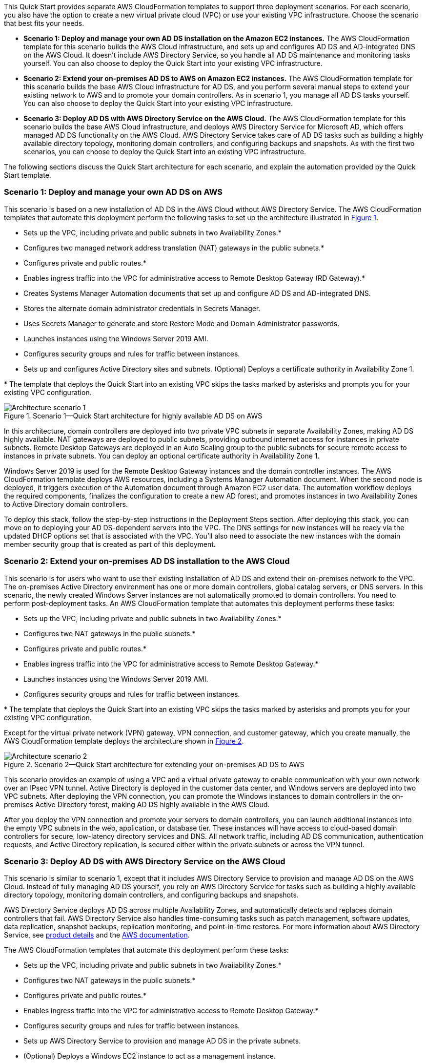 :xrefstyle: short

This Quick Start provides separate AWS CloudFormation templates to support three deployment scenarios. For each scenario, you also have the option to create a new virtual private cloud (VPC) or use your existing VPC infrastructure. Choose the scenario that best fits your needs.

* *Scenario 1: Deploy and manage your own AD DS installation on the Amazon EC2 instances.* The AWS CloudFormation template for this scenario builds the AWS Cloud infrastructure, and sets up and configures AD DS and AD-integrated DNS on the AWS Cloud. It doesn’t include AWS Directory Service, so you handle all AD DS maintenance and monitoring tasks yourself. You can also choose to deploy the Quick Start into your existing VPC infrastructure.
* *Scenario 2: Extend your on-premises AD DS to AWS on Amazon EC2 instances.* The AWS CloudFormation template for this scenario builds the base AWS Cloud infrastructure for AD DS, and you perform several manual steps to extend your existing network to AWS and to promote your domain controllers. As in scenario 1, you manage all AD DS tasks yourself. You can also choose to deploy the Quick Start into your existing VPC infrastructure.
* *Scenario 3: Deploy AD DS with AWS Directory Service on the AWS Cloud.* The AWS CloudFormation template for this scenario builds the base AWS Cloud infrastructure, and deploys AWS Directory Service for Microsoft AD, which offers managed AD DS functionality on the AWS Cloud. AWS Directory Service takes care of AD DS tasks such as building a highly available directory topology, monitoring domain controllers, and configuring backups and snapshots. As with the first two scenarios, you can choose to deploy the Quick Start into an existing VPC infrastructure.

The following sections discuss the Quick Start architecture for each scenario, and explain the automation provided by the Quick Start template.

=== Scenario 1: Deploy and manage your own AD DS on AWS

This scenario is based on a new installation of AD DS in the AWS Cloud without AWS Directory Service. The AWS CloudFormation templates that automate this deployment perform the following tasks to set up the architecture illustrated in <<architecture1>>.

* Sets up the VPC, including private and public subnets in two Availability Zones.*
* Configures two managed network address translation (NAT) gateways in the public subnets.*
* Configures private and public routes.*
* Enables ingress traffic into the VPC for administrative access to Remote Desktop Gateway (RD Gateway).*
* Creates Systems Manager Automation documents that set up and configure AD DS and AD-integrated DNS.
* Stores the alternate domain administrator credentials in Secrets Manager.
* Uses Secrets Manager to generate and store Restore Mode and Domain Administrator passwords.
* Launches instances using the Windows Server 2019 AMI.
* Configures security groups and rules for traffic between instances.
* Sets up and configures Active Directory sites and subnets.
(Optional) Deploys a certificate authority in Availability Zone 1.

[.small]#* The template that deploys the Quick Start into an existing VPC skips the tasks marked by asterisks and prompts you for your existing VPC configuration.#

[#architecture1]
.Scenario 1—Quick Start architecture for highly available AD DS on AWS
image::../images/AD-architecture-scenario1.png[Architecture scenario 1]

In this architecture, domain controllers are deployed into two private VPC subnets in separate Availability Zones, making AD DS highly available. NAT gateways are deployed to public subnets, providing outbound internet access for instances in private subnets. Remote Desktop Gateways are deployed in an Auto Scaling group to the public subnets for secure remote access to instances in private subnets. You can deploy an optional certificate authority in Availability Zone 1.

Windows Server 2019 is used for the Remote Desktop Gateway instances and the domain controller instances. The AWS CloudFormation template deploys AWS resources, including a Systems Manager Automation document. When the second node is deployed, it triggers execution of the Automation document through Amazon EC2 user data. The automation workflow deploys the required components, finalizes the configuration to create a new AD forest, and promotes instances in two Availability Zones to Active Directory domain controllers.

To deploy this stack, follow the step-by-step instructions in the Deployment Steps section. After deploying this stack, you can move on to deploying your AD DS-dependent servers into the VPC. The DNS settings for new instances will be ready via the updated DHCP options set that is associated with the VPC. You’ll also need to associate the new instances with the domain member security group that is created as part of this deployment.

=== Scenario 2: Extend your on-premises AD DS installation to the AWS Cloud

This scenario is for users who want to use their existing installation of AD DS and extend their on-premises network to the VPC. The on-premises Active Directory environment has one or more domain controllers, global catalog servers, or DNS servers. In this scenario, the newly created Windows Server instances are not automatically promoted to domain controllers. You need to perform post-deployment tasks. An AWS CloudFormation template that automates this deployment performs these tasks:

* Sets up the VPC, including private and public subnets in two Availability Zones.*
* Configures two NAT gateways in the public subnets.*
* Configures private and public routes.*
* Enables ingress traffic into the VPC for administrative access to Remote Desktop Gateway.*
* Launches instances using the Windows Server 2019 AMI.
* Configures security groups and rules for traffic between instances.

[.small]#* The template that deploys the Quick Start into an existing VPC skips the tasks marked by asterisks and prompts you for your existing VPC configuration.#

Except for the virtual private network (VPN) gateway, VPN connection, and customer gateway, which you create manually, the AWS CloudFormation template deploys the architecture shown in <<architecture2>>.

[#architecture2]
.Scenario 2—Quick Start architecture for extending your on-premises AD DS to AWS
image::../images/AD-architecture-scenario2.png[Architecture scenario 2]

This scenario provides an example of using a VPC and a virtual private gateway to enable communication with your own network over an IPsec VPN tunnel. Active Directory is deployed in the customer data center, and Windows servers are deployed into two VPC subnets. After deploying the VPN connection, you can promote the Windows instances to domain controllers in the on-premises Active Directory forest, making AD DS highly available in the AWS Cloud.

After you deploy the VPN connection and promote your servers to domain controllers, you can launch additional instances into the empty VPC subnets in the web, application, or database tier. These instances will have access to cloud-based domain controllers for secure, low-latency directory services and DNS. All network traffic, including AD DS communication, authentication requests, and Active Directory replication, is secured either within the private subnets or across the VPN tunnel.

=== Scenario 3: Deploy AD DS with AWS Directory Service on the AWS Cloud

This scenario is similar to scenario 1, except that it includes AWS Directory Service to provision and manage AD DS on the AWS Cloud. Instead of fully managing AD DS yourself, you rely on AWS Directory Service for tasks such as building a highly available directory topology, monitoring domain controllers, and configuring backups and snapshots.

AWS Directory Service deploys AD DS across multiple Availability Zones, and automatically detects and replaces domain controllers that fail. AWS Directory Service also handles time-consuming tasks such as patch management, software updates, data replication, snapshot backups, replication monitoring, and point-in-time restores. For more information about AWS Directory Service, see https://aws.amazon.com/directoryservice/[product details^] and the http://aws.amazon.com/documentation/directory-service/[AWS documentation^].

The AWS CloudFormation templates that automate this deployment perform these tasks:

* Sets up the VPC, including private and public subnets in two Availability Zones.*
* Configures two NAT gateways in the public subnets.*
* Configures private and public routes.*
* Enables ingress traffic into the VPC for administrative access to Remote Desktop Gateway.*
* Configures security groups and rules for traffic between instances.
* Sets up AWS Directory Service to provision and manage AD DS in the private subnets.
* (Optional) Deploys a Windows EC2 instance to act as a management instance.

[.small]#* The template that deploys the Quick Start into an existing VPC skips the tasks marked by asterisks and prompts you for your existing VPC configuration.#

The architecture for this scenario is illustrated in <<architecture3>>.

[#architecture3]
.Scenario 3—Quick Start architecture for deploying AD DS with AWS Directory Service
image::../images/AD-architecture-scenario3.png[Architecture scenario 3]

